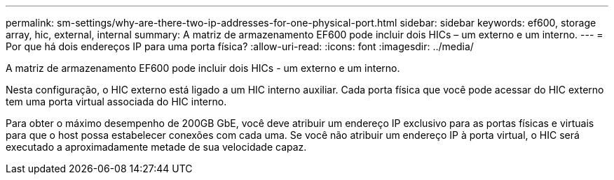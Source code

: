 ---
permalink: sm-settings/why-are-there-two-ip-addresses-for-one-physical-port.html 
sidebar: sidebar 
keywords: ef600, storage array, hic, external, internal 
summary: A matriz de armazenamento EF600 pode incluir dois HICs – um externo e um interno. 
---
= Por que há dois endereços IP para uma porta física?
:allow-uri-read: 
:icons: font
:imagesdir: ../media/


[role="lead"]
A matriz de armazenamento EF600 pode incluir dois HICs - um externo e um interno.

Nesta configuração, o HIC externo está ligado a um HIC interno auxiliar. Cada porta física que você pode acessar do HIC externo tem uma porta virtual associada do HIC interno.

Para obter o máximo desempenho de 200GB GbE, você deve atribuir um endereço IP exclusivo para as portas físicas e virtuais para que o host possa estabelecer conexões com cada uma. Se você não atribuir um endereço IP à porta virtual, o HIC será executado a aproximadamente metade de sua velocidade capaz.
